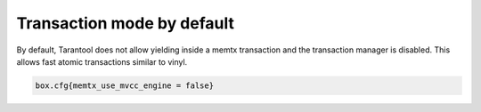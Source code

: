 ..  _txn_mode-default:

Transaction mode by default
===========================

By default, Tarantool does not allow yielding inside a memtx transaction and the transaction manager is disabled. 
This allows fast atomic transactions similar to vinyl.

..  code-block:: enabling

    box.cfg{memtx_use_mvcc_engine = false}
